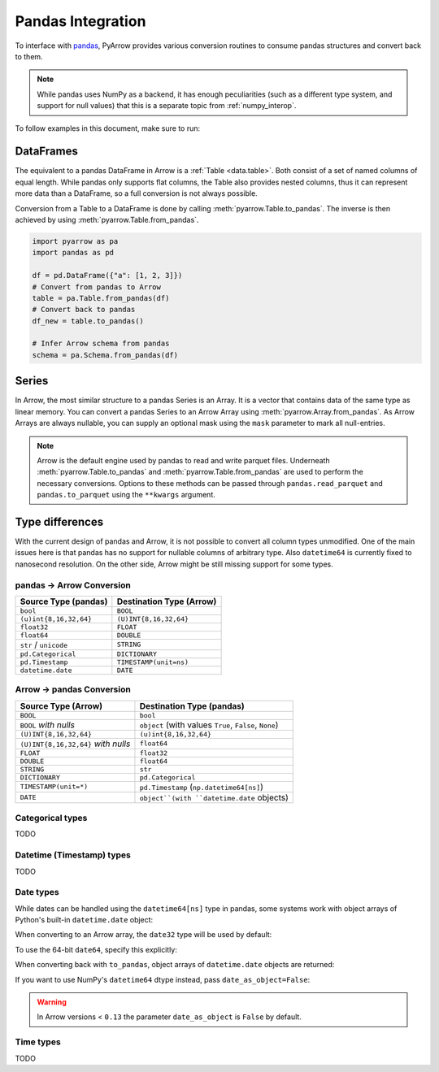 .. Licensed to the Apache Software Foundation (ASF) under one
.. or more contributor license agreements.  See the NOTICE file
.. distributed with this work for additional information
.. regarding copyright ownership.  The ASF licenses this file
.. to you under the Apache License, Version 2.0 (the
.. "License"); you may not use this file except in compliance
.. with the License.  You may obtain a copy of the License at

..   http://www.apache.org/licenses/LICENSE-2.0

.. Unless required by applicable law or agreed to in writing,
.. software distributed under the License is distributed on an
.. "AS IS" BASIS, WITHOUT WARRANTIES OR CONDITIONS OF ANY
.. KIND, either express or implied.  See the License for the
.. specific language governing permissions and limitations
.. under the License.

.. _pandas_interop:

Pandas Integration
==================

To interface with `pandas <https://pandas.pydata.org/>`_, PyArrow provides
various conversion routines to consume pandas structures and convert back
to them.

.. note::
   While pandas uses NumPy as a backend, it has enough peculiarities
   (such as a different type system, and support for null values) that this
   is a separate topic from :ref:`numpy_interop`.

To follow examples in this document, make sure to run:

.. ipython:: python

   import pandas as pd
   import pyarrow as pa

DataFrames
----------

The equivalent to a pandas DataFrame in Arrow is a :ref:`Table <data.table>`.
Both consist of a set of named columns of equal length. While pandas only
supports flat columns, the Table also provides nested columns, thus it can
represent more data than a DataFrame, so a full conversion is not always possible.

Conversion from a Table to a DataFrame is done by calling
:meth:`pyarrow.Table.to_pandas`. The inverse is then achieved by using
:meth:`pyarrow.Table.from_pandas`.

.. code-block:: python

    import pyarrow as pa
    import pandas as pd

    df = pd.DataFrame({"a": [1, 2, 3]})
    # Convert from pandas to Arrow
    table = pa.Table.from_pandas(df)
    # Convert back to pandas
    df_new = table.to_pandas()

    # Infer Arrow schema from pandas
    schema = pa.Schema.from_pandas(df)

Series
------

In Arrow, the most similar structure to a pandas Series is an Array.
It is a vector that contains data of the same type as linear memory. You can
convert a pandas Series to an Arrow Array using :meth:`pyarrow.Array.from_pandas`.
As Arrow Arrays are always nullable, you can supply an optional mask using
the ``mask`` parameter to mark all null-entries.

.. note::
   Arrow is the default engine used by pandas to read and write parquet files. Underneath :meth:`pyarrow.Table.to_pandas`
   and :meth:`pyarrow.Table.from_pandas` are used to perform the necessary conversions. Options to these methods can be passed through
   ``pandas.read_parquet`` and ``pandas.to_parquet`` using the ``**kwargs`` argument.

Type differences
----------------

With the current design of pandas and Arrow, it is not possible to convert all
column types unmodified. One of the main issues here is that pandas has no
support for nullable columns of arbitrary type. Also ``datetime64`` is currently
fixed to nanosecond resolution. On the other side, Arrow might be still missing
support for some types.

pandas -> Arrow Conversion
~~~~~~~~~~~~~~~~~~~~~~~~~~

+------------------------+--------------------------+
| Source Type (pandas)   | Destination Type (Arrow) |
+========================+==========================+
| ``bool``               | ``BOOL``                 |
+------------------------+--------------------------+
| ``(u)int{8,16,32,64}`` | ``(U)INT{8,16,32,64}``   |
+------------------------+--------------------------+
| ``float32``            | ``FLOAT``                |
+------------------------+--------------------------+
| ``float64``            | ``DOUBLE``               |
+------------------------+--------------------------+
| ``str`` / ``unicode``  | ``STRING``               |
+------------------------+--------------------------+
| ``pd.Categorical``     | ``DICTIONARY``           |
+------------------------+--------------------------+
| ``pd.Timestamp``       | ``TIMESTAMP(unit=ns)``   |
+------------------------+--------------------------+
| ``datetime.date``      | ``DATE``                 |
+------------------------+--------------------------+

Arrow -> pandas Conversion
~~~~~~~~~~~~~~~~~~~~~~~~~~

+-------------------------------------+--------------------------------------------------------+
| Source Type (Arrow)                 | Destination Type (pandas)                              |
+=====================================+========================================================+
| ``BOOL``                            | ``bool``                                               |
+-------------------------------------+--------------------------------------------------------+
| ``BOOL`` *with nulls*               | ``object`` (with values ``True``, ``False``, ``None``) |
+-------------------------------------+--------------------------------------------------------+
| ``(U)INT{8,16,32,64}``              | ``(u)int{8,16,32,64}``                                 |
+-------------------------------------+--------------------------------------------------------+
| ``(U)INT{8,16,32,64}`` *with nulls* | ``float64``                                            |
+-------------------------------------+--------------------------------------------------------+
| ``FLOAT``                           | ``float32``                                            |
+-------------------------------------+--------------------------------------------------------+
| ``DOUBLE``                          | ``float64``                                            |
+-------------------------------------+--------------------------------------------------------+
| ``STRING``                          | ``str``                                                |
+-------------------------------------+--------------------------------------------------------+
| ``DICTIONARY``                      | ``pd.Categorical``                                     |
+-------------------------------------+--------------------------------------------------------+
| ``TIMESTAMP(unit=*)``               | ``pd.Timestamp`` (``np.datetime64[ns]``)               |
+-------------------------------------+--------------------------------------------------------+
| ``DATE``                            | ``object``(with ``datetime.date`` objects)             |
+-------------------------------------+--------------------------------------------------------+

Categorical types
~~~~~~~~~~~~~~~~~

TODO

Datetime (Timestamp) types
~~~~~~~~~~~~~~~~~~~~~~~~~~

TODO

Date types
~~~~~~~~~~

While dates can be handled using the ``datetime64[ns]`` type in
pandas, some systems work with object arrays of Python's built-in
``datetime.date`` object:

.. ipython:: python

   from datetime import date
   s = pd.Series([date(2018, 12, 31), None, date(2000, 1, 1)])
   s

When converting to an Arrow array, the ``date32`` type will be used by
default:

.. ipython:: python

   arr = pa.array(s)
   arr.type
   arr[0]

To use the 64-bit ``date64``, specify this explicitly:

.. ipython:: python

   arr = pa.array(s, type='date64')
   arr.type

When converting back with ``to_pandas``, object arrays of
``datetime.date`` objects are returned:

.. ipython:: python

   arr.to_pandas()

If you want to use NumPy's ``datetime64`` dtype instead, pass
``date_as_object=False``:

.. ipython:: python

   s2 = pd.Series(arr.to_pandas(date_as_object=False))
   s2.dtype


.. warning::
   In Arrow versions < ``0.13`` the parameter ``date_as_object`` is ``False`` by default.

Time types
~~~~~~~~~~

TODO

